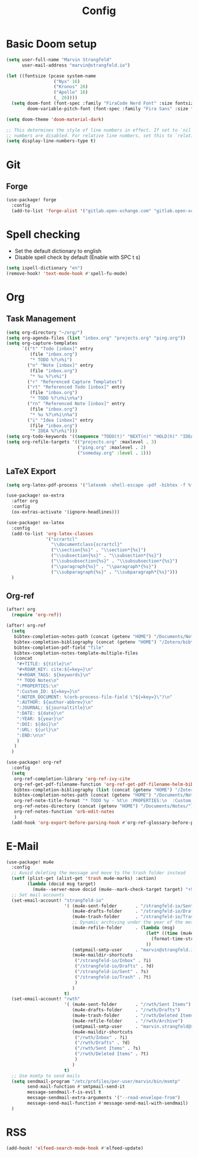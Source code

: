 #+title: Config

* Basic Doom setup
#+begin_src emacs-lisp
(setq user-full-name "Marvin Strangfeld"
      user-mail-address "marvin@strangfeld.io")

(let ((fontsize (pcase system-name
                  ("Nyx" 16)
                  ("Kronos" 26)
                  ("Apollo" 16)
                  (_ 26))))
  (setq doom-font (font-spec :family "FiraCode Nerd Font" :size fontsize :slant 'normal :weight 'normal)
        doom-variable-pitch-font (font-spec :family "Fira Sans" :size fontsize)))

(setq doom-theme 'doom-material-dark)

;; This determines the style of line numbers in effect. If set to `nil', line
;; numbers are disabled. For relative line numbers, set this to `relative'.
(setq display-line-numbers-type t)
#+end_src

* Git
** Forge
#+begin_src emacs-lisp
(use-package! forge
  :config
  (add-to-list 'forge-alist '("gitlab.open-xchange.com" "gitlab.open-xchange.com/api/v4" "gitlab.open-xchange.com" forge-gitlab-repository)))
#+end_src

* Spell checking
- Set the default dictionary to english
- Disable spell check by default (Enable with SPC t s)

#+begin_src emacs-lisp
(setq ispell-dictionary "en")
(remove-hook! 'text-mode-hook #'spell-fu-mode)
#+end_src

* Org
** Task Management
#+begin_src emacs-lisp
(setq org-directory "~/org/")
(setq org-agenda-files (list "inbox.org" "projects.org" "ping.org"))
(setq org-capture-templates
      `(("t" "Todo [inbox]" entry
         (file "inbox.org")
         "* TODO %?\n%i")
        ("n" "Note [inbox]" entry
         (file "inbox.org")
         "* %u %?\n%i")
        ("r" "Referenced Capture Templates")
        ("rt" "Referenced Todo [inbox]" entry
         (file "inbox.org")
         "* TODO %?\n%i\n%a")
        ("rn" "Referenced Note [inbox]" entry
         (file "inbox.org")
         "* %u %?\n%i\n%a")
        ("i" "Idea [inbox]" entry
         (file "inbox.org")
         "* IDEA %?\n%i")))
(setq org-todo-keywords '((sequence "TODO(t)" "NEXT(n)" "HOLD(h)" "IDEA(i)" "|" "DONE(d)" "KILL(k)")))
(setq org-refile-targets '(("projects.org" :maxlevel . 3)
                           ("ping.org" :maxlevel . 2)
                           ("someday.org" :level . 1)))
#+end_src

** LaTeX Export
#+begin_src emacs-lisp
(setq org-latex-pdf-process '("latexmk -shell-escape -pdf -bibtex -f %f"))

(use-package! ox-extra
  :after org
  :config
  (ox-extras-activate '(ignore-headlines)))

(use-package! ox-latex
  :config
  (add-to-list 'org-latex-classes
               '("scrartcl"
                 "\\documentclass{scrartcl}"
                 ("\\section{%s}" . "\\section*{%s}")
                 ("\\subsection{%s}" . "\\subsection*{%s}")
                 ("\\subsubsection{%s}" . "\\subsubsection*{%s}")
                 ("\\paragraph{%s}" . "\\paragraph*{%s}")
                 ("\\subparagraph{%s}" . "\\subparagraph*{%s}")))
  )
#+end_src

** Org-ref
#+begin_src emacs-lisp
(after! org
  (require 'org-ref))

(after! org-ref
  (setq
   bibtex-completion-notes-path (concat (getenv "HOME") "/Documents/Notes/")
   bibtex-completion-bibliography (concat (getenv "HOME") "/Zotero/bibtex/library.bib")
   bibtex-completion-pdf-field "file"
   bibtex-completion-notes-template-multiple-files
   (concat
    "#+TITLE: ${title}\n"
    "#+ROAM_KEY: cite:${=key=}\n"
    "#+ROAM_TAGS: ${keywords}\n"
    "* TODO Notes\n"
    ":PROPERTIES:\n"
    ":Custom_ID: ${=key=}\n"
    ":NOTER_DOCUMENT: %(orb-process-file-field \"${=key=}\")\n"
    ":AUTHOR: ${author-abbrev}\n"
    ":JOURNAL: ${journaltitle}\n"
    ":DATE: ${date}\n"
    ":YEAR: ${year}\n"
    ":DOI: ${doi}\n"
    ":URL: ${url}\n"
    ":END:\n\n"
    )
   )
  )

(use-package! org-ref
  :config
  (setq
   org-ref-completion-library 'org-ref-ivy-cite
   org-ref-get-pdf-filename-function 'org-ref-get-pdf-filename-helm-bibtex
   bibtex-completion-bibliography (list (concat (getenv "HOME") "/Zotero/bibtex/library.bib"))
   bibtex-completion-notes-path (concat (getenv "HOME") "/Documents/Notes/bibnotes.org")
   org-ref-note-title-format "* TODO %y - %t\n :PROPERTIES:\n  :Custom_ID: %k\n  :NOTER_DOCUMENT: %F\n :ROAM_KEY: cite:%k\n  :AUTHOR: %9a\n  :JOURNAL: %j\n  :YEAR: %y\n  :VOLUME: %v\n  :PAGES: %p\n  :DOI: %D\n  :URL: %U\n :END:\n\n"
   org-ref-notes-directory (concat (getenv "HOME") "/Documents/Notes/")
   org-ref-notes-function 'orb-edit-notes
   )
  (add-hook 'org-export-before-parsing-hook #'org-ref-glossary-before-parsing))
#+end_src
* E-Mail
#+begin_src emacs-lisp
(use-package! mu4e
  :config
  ;; Avoid deleting the message and move to the trash folder instead
  (setf (plist-get (alist-get 'trash mu4e-marks) :action)
        (lambda (docid msg target)
          (mu4e--server-move docid (mu4e--mark-check-target target) "+S-u-N"))) ; Instead of "+T-N"
  ;; Set mail accounts
  (set-email-account! "strangfeld-io"
                      '( (mu4e-sent-folder       . "/strangfeld-io/Sent")
                         (mu4e-drafts-folder     . "/strangfeld-io/Drafts")
                         (mu4e-trash-folder      . "/strangfeld-io/Trash")
                         ;; Dynamic archiving under the year of the message (What Open-Xchange does)
                         (mu4e-refile-folder     . (lambda (msg)
                                                     (let* ((time (mu4e-message-field-raw msg :date)))
                                                       (format-time-string "/strangfeld-io/Archive/%Y" time))
                                                     ))
                         (smtpmail-smtp-user     . "marvin@strangfeld.io")
                         (mu4e-maildir-shortcuts
                          ("/strangfeld-io/Inbox" . ?i)
                          ("/strangfeld-io/Drafts" . ?d)
                          ("/strangfeld-io/Sent" . ?s)
                          ("/strangfeld-io/Trash" . ?t)
                          )
                         )
                      t)
  (set-email-account! "rwth"
                      '( (mu4e-sent-folder       . "/rwth/Sent Items")
                         (mu4e-drafts-folder     . "/rwth/Drafts")
                         (mu4e-trash-folder      . "/rwth/Deleted Items")
                         (mu4e-refile-folder     . "/rwth/Archive")
                         (smtpmail-smtp-user     . "marvin.strangfeld@rwth-aachen.de")
                         (mu4e-maildir-shortcuts
                          ("/rwth/Inbox" . ?i)
                          ("/rwth/Drafts" . ?d)
                          ("/rwth/Sent Items" . ?s)
                          ("/rwth/Deleted Items" . ?t)
                          )
                         )
                      t)
  ;; Use msmtp to send mails
  (setq sendmail-program "/etc/profiles/per-user/marvin/bin/msmtp"
        send-mail-function #'smtpmail-send-it
        message-sendmail-f-is-evil t
        message-sendmail-extra-arguments '("--read-envelope-from")
        message-send-mail-function #'message-send-mail-with-sendmail)
  )
#+end_src

* RSS
#+begin_src emacs-lisp
(add-hook! 'elfeed-search-mode-hook #'elfeed-update)
#+end_src
